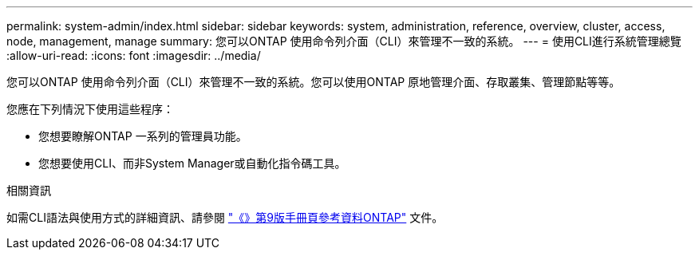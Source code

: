 ---
permalink: system-admin/index.html 
sidebar: sidebar 
keywords: system, administration, reference, overview, cluster, access, node, management, manage 
summary: 您可以ONTAP 使用命令列介面（CLI）來管理不一致的系統。 
---
= 使用CLI進行系統管理總覽
:allow-uri-read: 
:icons: font
:imagesdir: ../media/


[role="lead"]
您可以ONTAP 使用命令列介面（CLI）來管理不一致的系統。您可以使用ONTAP 原地管理介面、存取叢集、管理節點等等。

您應在下列情況下使用這些程序：

* 您想要瞭解ONTAP 一系列的管理員功能。
* 您想要使用CLI、而非System Manager或自動化指令碼工具。


.相關資訊
如需CLI語法與使用方式的詳細資訊、請參閱
http://docs.netapp.com/ontap-9/topic/com.netapp.doc.dot-cm-cmpr/GUID-5CB10C70-AC11-41C0-8C16-B4D0DF916E9B.html["《》第9版手冊頁參考資料ONTAP"^] 文件。
